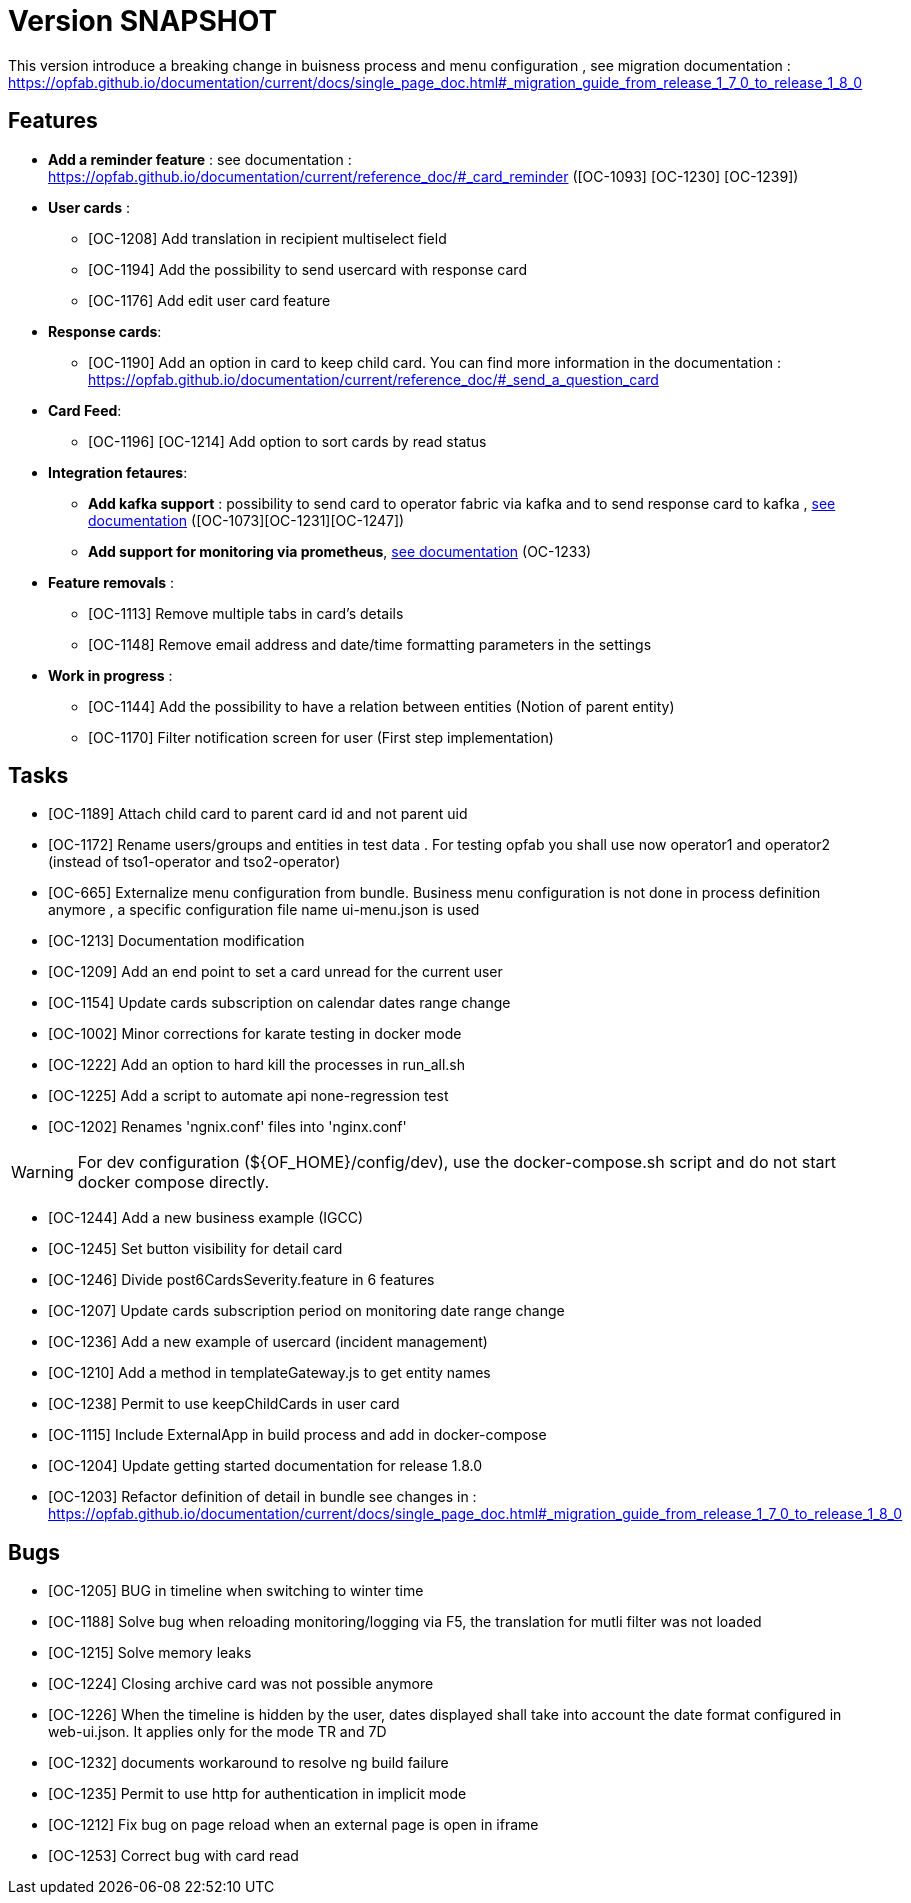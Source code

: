 // Copyright (c) 2018-2020 RTE (http://www.rte-france.com)
// See AUTHORS.txt
// This document is subject to the terms of the Creative Commons Attribution 4.0 International license.
// If a copy of the license was not distributed with this
// file, You can obtain one at https://creativecommons.org/licenses/by/4.0/.
// SPDX-License-Identifier: CC-BY-4.0

= Version SNAPSHOT

This version introduce a breaking change in buisness process and menu configuration , see migration documentation : https://opfab.github.io/documentation/current/docs/single_page_doc.html#_migration_guide_from_release_1_7_0_to_release_1_8_0


== Features
-  **Add a reminder feature** : see documentation : https://opfab.github.io/documentation/current/reference_doc/#_card_reminder ([OC-1093] [OC-1230] [OC-1239])

- **User cards** : 
  ** [OC-1208] Add translation in recipient multiselect field
  ** [OC-1194] Add the possibility to send usercard with response card
  ** [OC-1176] Add edit user card feature
- **Response cards**:
  ** [OC-1190] Add an option in card to keep child card. You can find more information in the documentation : https://opfab.github.io/documentation/current/reference_doc/#_send_a_question_card
- **Card Feed**: 
  ** [OC-1196] [OC-1214] Add option to sort cards by read status
- **Integration fetaures**:
  ** **Add kafka support** : possibility to send card to operator fabric via kafka and to send response card to kafka , link:https://opfab.github.io/documentation/current/dev_env/index.html#_kafka_implementatio[see documentation]  ([OC-1073][OC-1231][OC-1247])
  **  **Add support for monitoring via prometheus**, link:https://opfab.github.io/documentation/current/deployment/#_monitoring[see documentation] (OC-1233)
- **Feature removals** : 
** [OC-1113] Remove multiple tabs in card's details
** [OC-1148] Remove email address and date/time formatting parameters in the settings
- **Work in progress** :
** [OC-1144] Add the possibility to have a relation between entities (Notion of parent entity)
** [OC-1170] Filter notification screen for user (First step implementation) 

== Tasks

- [OC-1189] Attach child card to parent card id and not parent uid
- [OC-1172] Rename users/groups and entities in test data . For testing opfab you shall use now operator1 and operator2 (instead of tso1-operator and tso2-operator) 
- [OC-665] Externalize menu configuration from bundle. Business menu configuration is not done in process definition anymore , a specific configuration file name ui-menu.json is used 
- [OC-1213] Documentation modification
- [OC-1209] Add an end point to set a card unread for the current user
- [OC-1154] Update cards subscription on calendar dates range change
- [OC-1002] Minor corrections for karate testing in docker mode
- [OC-1222] Add an option to hard kill the processes in run_all.sh
- [OC-1225] Add a script to automate api none-regression test
- [OC-1202] Renames 'ngnix.conf' files into 'nginx.conf'

[WARNING]
====
For dev configuration (${OF_HOME}/config/dev), use the docker-compose.sh script and do not start docker compose directly.
====

- [OC-1244] Add a new business example (IGCC)
- [OC-1245] Set button visibility for detail card
- [OC-1246] Divide post6CardsSeverity.feature in 6 features
- [OC-1207] Update cards subscription period on monitoring date range change
- [OC-1236] Add a new example of usercard (incident management)
- [OC-1210] Add a method in templateGateway.js to get entity names
- [OC-1238] Permit to use keepChildCards in user card
- [OC-1115] Include ExternalApp in build process and add in docker-compose
- [OC-1204] Update getting started documentation for release 1.8.0
- [OC-1203] Refactor definition of detail in bundle see changes in : https://opfab.github.io/documentation/current/docs/single_page_doc.html#_migration_guide_from_release_1_7_0_to_release_1_8_0

== Bugs

- [OC-1205] BUG in timeline when switching to winter time
- [OC-1188] Solve bug when reloading monitoring/logging via F5, the translation for mutli filter was not loaded
- [OC-1215] Solve memory leaks
- [OC-1224] Closing archive card was not possible anymore
- [OC-1226] When the timeline is hidden by the user, dates displayed shall take into account the date format configured in web-ui.json. It applies only for the mode TR and 7D
- [OC-1232] documents workaround to resolve ng build failure
- [OC-1235] Permit to use http for authentication in implicit mode
- [OC-1212] Fix bug on page reload when an external page is open in iframe
- [OC-1253] Correct bug with card read


